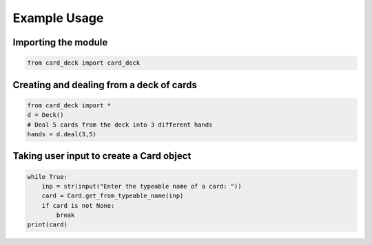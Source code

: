 Example Usage
=============

Importing the module
--------------------

.. code-block:: python

    from card_deck import card_deck

Creating and dealing from a deck of cards
-----------------------------------------

.. code-block:: python

    from card_deck import *
    d = Deck()
    # Deal 5 cards from the deck into 3 different hands
    hands = d.deal(3,5)

Taking user input to create a Card object
-----------------------------------------

.. code-block:: python

    while True:
        inp = str(input("Enter the typeable name of a card: "))
        card = Card.get_from_typeable_name(inp)
        if card is not None:
            break
    print(card)
